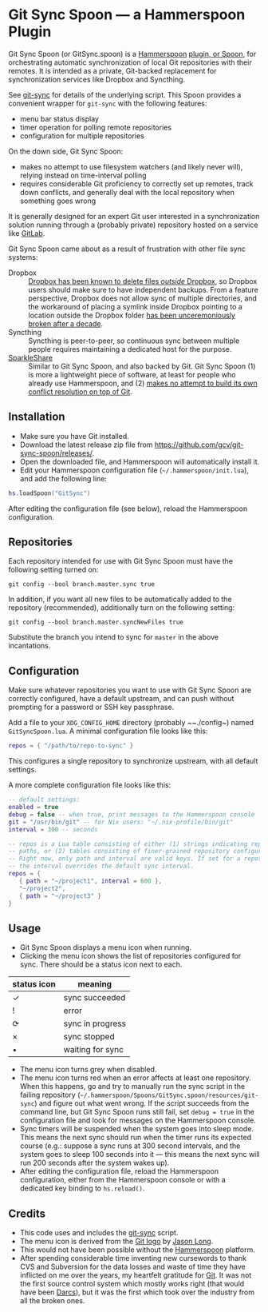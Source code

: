 * Git Sync Spoon — a Hammerspoon Plugin

Git Sync Spoon (or GitSync.spoon) is a [[http://www.hammerspoon.org/][Hammerspoon]] [[https://www.hammerspoon.org/Spoons/][plugin, or Spoon]], for orchestrating automatic synchronization of local Git repositories with their remotes. It is intended as a private, Git-backed replacement for synchronization services like Dropbox and Syncthing.

See [[https://github.com/simonthum/git-sync][git-sync]] for details of the underlying script. This Spoon provides a convenient wrapper for ~git-sync~ with the following features:
- menu bar status display
- timer operation for polling remote repositories
- configuration for multiple repositories

On the down side, Git Sync Spoon:
- makes no attempt to use filesystem watchers (and likely never will), relying instead on time-interval polling
- requires considerable Git proficiency to correctly set up remotes, track down conflicts, and generally deal with the local repository when something goes wrong

It is generally designed for an expert Git user interested in a synchronization solution running through a (probably private) repository hosted on a service like [[https://gitlab.com][GitLab]].

Git Sync Spoon came about as a result of frustration with other file sync systems:
- Dropbox :: [[https://www.reddit.com/r/dropbox/comments/eu82o4/psa_the_new_dropbox_client_deletes_underlying/][Dropbox has been known to delete files /outside/ Dropbox]], so Dropbox users should make sure to have independent backups. From a feature perspective, Dropbox does not allow sync of multiple directories, and the workaround of placing a symlink inside Dropbox pointing to a location outside the Dropbox folder [[https://www.dropboxforum.com/t5/Files-folders/I-received-an-email-about-changes-to-symlinks-Any-ideas/td-p/366245][has been unceremoniously broken after a decade]].
- Syncthing :: Syncthing is peer-to-peer, so continuous sync between multiple people requires maintaining a dedicated host for the purpose.
- [[https://www.sparkleshare.org][SparkleShare]] :: Similar to Git Sync Spoon, and also backed by Git. Git Sync Spoon (1) is more a lightweight piece of software, at least for people who already use Hammerspoon, and (2) [[https://github.com/hbons/SparkleShare/issues/1716][makes no attempt to build its own conflict resolution on top of Git]].


** Installation

- Make sure you have Git installed.
- Download the latest release zip file from https://github.com/gcv/git-sync-spoon/releases/.
- Open the downloaded file, and Hammerspoon will automatically install it.
- Edit your Hammerspoon configuration file (~~/.hammerspoon/init.lua~), and add the following line:

#+BEGIN_SRC lua
hs.loadSpoon("GitSync")
#+END_SRC

After editing the configuration file (see below), reload the Hammerspoon configuration.


** Repositories

Each repository intended for use with Git Sync Spoon must have the following setting turned on:

#+BEGIN_SRC
git config --bool branch.master.sync true
#+END_SRC

In addition, if you want all new files to be automatically added to the repository (recommended), additionally turn on the following setting:

#+BEGIN_SRC
git config --bool branch.master.syncNewFiles true
#+END_SRC

Substitute the branch you intend to sync for ~master~ in the above incantations.


** Configuration

Make sure whatever repositories you want to use with Git Sync Spoon are correctly configured, have a default upstream, and can push without prompting for a password or SSH key passphrase.

Add a file to your ~XDG_CONFIG_HOME~ directory (probably ~~./config~) named ~GitSyncSpoon.lua~. A minimal configuration file looks like this:

#+BEGIN_SRC lua
repos = { "/path/to/repo-to-sync" }
#+END_SRC

This configures a single repository to synchronize upstream, with all default settings.

A more complete configuration file looks like this:

#+BEGIN_SRC lua
-- default settings:
enabled = true
debug = false -- when true, print messages to the Hammerspoon console
git = "/usr/bin/git" -- for Nix users: "~/.nix-profile/bin/git"
interval = 300 -- seconds

-- repos is a Lua table consisting of either (1) strings indicating repository
-- paths, or (2) tables consisting of finer-grained repository configuration.
-- Right now, only path and interval are valid keys. If set for a repository,
-- the interval overrides the default sync interval.
repos = {
   { path = "~/project1", interval = 600 },
   "~/project2",
   { path = "~/project3" }
}
#+END_SRC


** Usage

- Git Sync Spoon displays a menu icon when running.
- Clicking the menu icon shows the list of repositories configured for sync. There should be a status icon next to each.

| status icon | meaning          |
|-------------+------------------|
| ✓           | sync succeeded   |
| !           | error            |
| ⟳           | sync in progress |
| ×           | sync stopped     |
| •           | waiting for sync |

- The menu icon turns grey when disabled.
- The menu icon turns red when an error affects at least one repository. When this happens, go and try to manually run the sync script in the failing repository (~~/.hammerspoon/Spoons/GitSync.spoon/resources/git-sync~) and figure out what went wrong. If the script succeeds from the command line, but Git Sync Spoon runs still fail, set ~debug = true~ in the configuration file and look for messages on the Hammerspoon console.
- Sync timers will be suspended when the system goes into sleep mode. This means the next sync should run when the timer runs its expected course (e.g.: suppose a sync runs at 300 second intervals, and the system goes to sleep 100 seconds into it — this means the next sync will run 200 seconds after the system wakes up).
- After editing the configuration file, reload the Hammerspoon configuration, either from the Hammerspoon console or with a dedicated key binding to ~hs.reload()~.


** Credits

- This code uses and includes the [[https://github.com/simonthum/git-sync][git-sync]] script.
- The menu icon is derived from the [[https://git-scm.com/downloads/logos][Git logo]] by [[https://twitter.com/jasonlong][Jason Long]].
- This would not have been possible without the [[http://www.hammerspoon.org/][Hammerspoon]] platform.
- After spending considerable time inventing new cursewords to thank CVS and Subversion for the data losses and waste of time they have inflicted on me over the years, my heartfelt gratitude for [[https://git-scm.com/][Git]]. It was not the first source control system which mostly works right (that would have been [[http://darcs.net][Darcs]]), but it was the first which took over the industry from all the broken ones.
